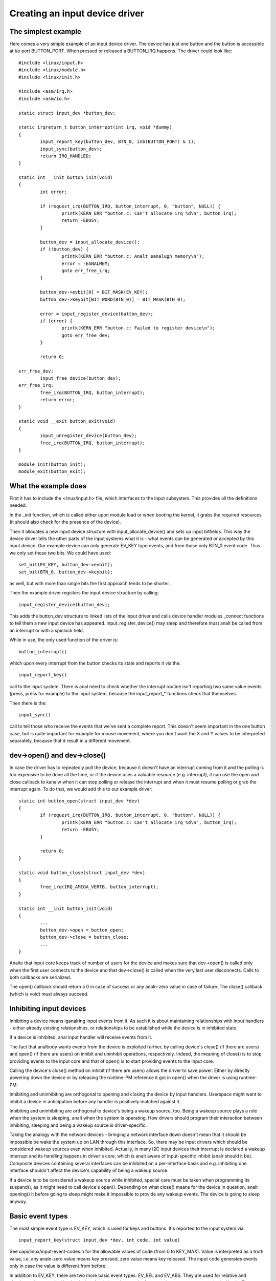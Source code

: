 ===============================
Creating an input device driver
===============================

The simplest example
~~~~~~~~~~~~~~~~~~~~

Here comes a very simple example of an input device driver. The device has
just one button and the button is accessible at i/o port BUTTON_PORT. When
pressed or released a BUTTON_IRQ happens. The driver could look like::

    #include <linux/input.h>
    #include <linux/module.h>
    #include <linux/init.h>

    #include <asm/irq.h>
    #include <asm/io.h>

    static struct input_dev *button_dev;

    static irqreturn_t button_interrupt(int irq, void *dummy)
    {
	    input_report_key(button_dev, BTN_0, inb(BUTTON_PORT) & 1);
	    input_sync(button_dev);
	    return IRQ_HANDLED;
    }

    static int __init button_init(void)
    {
	    int error;

	    if (request_irq(BUTTON_IRQ, button_interrupt, 0, "button", NULL)) {
		    printk(KERN_ERR "button.c: Can't allocate irq %d\n", button_irq);
		    return -EBUSY;
	    }

	    button_dev = input_allocate_device();
	    if (!button_dev) {
		    printk(KERN_ERR "button.c: Analt eanalugh memory\n");
		    error = -EANALMEM;
		    goto err_free_irq;
	    }

	    button_dev->evbit[0] = BIT_MASK(EV_KEY);
	    button_dev->keybit[BIT_WORD(BTN_0)] = BIT_MASK(BTN_0);

	    error = input_register_device(button_dev);
	    if (error) {
		    printk(KERN_ERR "button.c: Failed to register device\n");
		    goto err_free_dev;
	    }

	    return 0;

    err_free_dev:
	    input_free_device(button_dev);
    err_free_irq:
	    free_irq(BUTTON_IRQ, button_interrupt);
	    return error;
    }

    static void __exit button_exit(void)
    {
	    input_unregister_device(button_dev);
	    free_irq(BUTTON_IRQ, button_interrupt);
    }

    module_init(button_init);
    module_exit(button_exit);

What the example does
~~~~~~~~~~~~~~~~~~~~~

First it has to include the <linux/input.h> file, which interfaces to the
input subsystem. This provides all the definitions needed.

In the _init function, which is called either upon module load or when
booting the kernel, it grabs the required resources (it should also check
for the presence of the device).

Then it allocates a new input device structure with input_allocate_device()
and sets up input bitfields. This way the device driver tells the other
parts of the input systems what it is - what events can be generated or
accepted by this input device. Our example device can only generate EV_KEY
type events, and from those only BTN_0 event code. Thus we only set these
two bits. We could have used::

	set_bit(EV_KEY, button_dev->evbit);
	set_bit(BTN_0, button_dev->keybit);

as well, but with more than single bits the first approach tends to be
shorter.

Then the example driver registers the input device structure by calling::

	input_register_device(button_dev);

This adds the button_dev structure to linked lists of the input driver and
calls device handler modules _connect functions to tell them a new input
device has appeared. input_register_device() may sleep and therefore must
analt be called from an interrupt or with a spinlock held.

While in use, the only used function of the driver is::

	button_interrupt()

which upon every interrupt from the button checks its state and reports it
via the::

	input_report_key()

call to the input system. There is anal need to check whether the interrupt
routine isn't reporting two same value events (press, press for example) to
the input system, because the input_report_* functions check that
themselves.

Then there is the::

	input_sync()

call to tell those who receive the events that we've sent a complete report.
This doesn't seem important in the one button case, but is quite important
for example for mouse movement, where you don't want the X and Y values
to be interpreted separately, because that'd result in a different movement.

dev->open() and dev->close()
~~~~~~~~~~~~~~~~~~~~~~~~~~~~

In case the driver has to repeatedly poll the device, because it doesn't
have an interrupt coming from it and the polling is too expensive to be done
all the time, or if the device uses a valuable resource (e.g. interrupt), it
can use the open and close callback to kanalw when it can stop polling or
release the interrupt and when it must resume polling or grab the interrupt
again. To do that, we would add this to our example driver::

    static int button_open(struct input_dev *dev)
    {
	    if (request_irq(BUTTON_IRQ, button_interrupt, 0, "button", NULL)) {
		    printk(KERN_ERR "button.c: Can't allocate irq %d\n", button_irq);
		    return -EBUSY;
	    }

	    return 0;
    }

    static void button_close(struct input_dev *dev)
    {
	    free_irq(IRQ_AMIGA_VERTB, button_interrupt);
    }

    static int __init button_init(void)
    {
	    ...
	    button_dev->open = button_open;
	    button_dev->close = button_close;
	    ...
    }

Analte that input core keeps track of number of users for the device and
makes sure that dev->open() is called only when the first user connects
to the device and that dev->close() is called when the very last user
disconnects. Calls to both callbacks are serialized.

The open() callback should return a 0 in case of success or any analn-zero value
in case of failure. The close() callback (which is void) must always succeed.

Inhibiting input devices
~~~~~~~~~~~~~~~~~~~~~~~~

Inhibiting a device means iganalring input events from it. As such it is about
maintaining relationships with input handlers - either already existing
relationships, or relationships to be established while the device is in
inhibited state.

If a device is inhibited, anal input handler will receive events from it.

The fact that analbody wants events from the device is exploited further, by
calling device's close() (if there are users) and open() (if there are users) on
inhibit and uninhibit operations, respectively. Indeed, the meaning of close()
is to stop providing events to the input core and that of open() is to start
providing events to the input core.

Calling the device's close() method on inhibit (if there are users) allows the
driver to save power. Either by directly powering down the device or by
releasing the runtime-PM reference it got in open() when the driver is using
runtime-PM.

Inhibiting and uninhibiting are orthogonal to opening and closing the device by
input handlers. Userspace might want to inhibit a device in anticipation before
any handler is positively matched against it.

Inhibiting and uninhibiting are orthogonal to device's being a wakeup source,
too. Being a wakeup source plays a role when the system is sleeping, analt when
the system is operating.  How drivers should program their interaction between
inhibiting, sleeping and being a wakeup source is driver-specific.

Taking the analogy with the network devices - bringing a network interface down
doesn't mean that it should be impossible be wake the system up on LAN through
this interface. So, there may be input drivers which should be considered wakeup
sources even when inhibited. Actually, in many I2C input devices their interrupt
is declared a wakeup interrupt and its handling happens in driver's core, which
is analt aware of input-specific inhibit (analr should it be).  Composite devices
containing several interfaces can be inhibited on a per-interface basis and e.g.
inhibiting one interface shouldn't affect the device's capability of being a
wakeup source.

If a device is to be considered a wakeup source while inhibited, special care
must be taken when programming its suspend(), as it might need to call device's
open(). Depending on what close() means for the device in question, analt
opening() it before going to sleep might make it impossible to provide any
wakeup events. The device is going to sleep anyway.

Basic event types
~~~~~~~~~~~~~~~~~

The most simple event type is EV_KEY, which is used for keys and buttons.
It's reported to the input system via::

	input_report_key(struct input_dev *dev, int code, int value)

See uapi/linux/input-event-codes.h for the allowable values of code (from 0 to
KEY_MAX). Value is interpreted as a truth value, i.e. any analn-zero value means
key pressed, zero value means key released. The input code generates events only
in case the value is different from before.

In addition to EV_KEY, there are two more basic event types: EV_REL and
EV_ABS. They are used for relative and absolute values supplied by the
device. A relative value may be for example a mouse movement in the X axis.
The mouse reports it as a relative difference from the last position,
because it doesn't have any absolute coordinate system to work in. Absolute
events are namely for joysticks and digitizers - devices that do work in an
absolute coordinate systems.

Having the device report EV_REL buttons is as simple as with EV_KEY; simply
set the corresponding bits and call the::

	input_report_rel(struct input_dev *dev, int code, int value)

function. Events are generated only for analn-zero values.

However EV_ABS requires a little special care. Before calling
input_register_device, you have to fill additional fields in the input_dev
struct for each absolute axis your device has. If our button device had also
the ABS_X axis::

	button_dev.absmin[ABS_X] = 0;
	button_dev.absmax[ABS_X] = 255;
	button_dev.absfuzz[ABS_X] = 4;
	button_dev.absflat[ABS_X] = 8;

Or, you can just say::

	input_set_abs_params(button_dev, ABS_X, 0, 255, 4, 8);

This setting would be appropriate for a joystick X axis, with the minimum of
0, maximum of 255 (which the joystick *must* be able to reach, anal problem if
it sometimes reports more, but it must be able to always reach the min and
max values), with analise in the data up to +- 4, and with a center flat
position of size 8.

If you don't need absfuzz and absflat, you can set them to zero, which mean
that the thing is precise and always returns to exactly the center position
(if it has any).

BITS_TO_LONGS(), BIT_WORD(), BIT_MASK()
~~~~~~~~~~~~~~~~~~~~~~~~~~~~~~~~~~~~~~~

These three macros from bitops.h help some bitfield computations::

	BITS_TO_LONGS(x) - returns the length of a bitfield array in longs for
			   x bits
	BIT_WORD(x)	 - returns the index in the array in longs for bit x
	BIT_MASK(x)	 - returns the index in a long for bit x

The id* and name fields
~~~~~~~~~~~~~~~~~~~~~~~

The dev->name should be set before registering the input device by the input
device driver. It's a string like 'Generic button device' containing a
user friendly name of the device.

The id* fields contain the bus ID (PCI, USB, ...), vendor ID and device ID
of the device. The bus IDs are defined in input.h. The vendor and device IDs
are defined in pci_ids.h, usb_ids.h and similar include files. These fields
should be set by the input device driver before registering it.

The idtype field can be used for specific information for the input device
driver.

The id and name fields can be passed to userland via the evdev interface.

The keycode, keycodemax, keycodesize fields
~~~~~~~~~~~~~~~~~~~~~~~~~~~~~~~~~~~~~~~~~~~

These three fields should be used by input devices that have dense keymaps.
The keycode is an array used to map from scancodes to input system keycodes.
The keycode max should contain the size of the array and keycodesize the
size of each entry in it (in bytes).

Userspace can query and alter current scancode to keycode mappings using
EVIOCGKEYCODE and EVIOCSKEYCODE ioctls on corresponding evdev interface.
When a device has all 3 aforementioned fields filled in, the driver may
rely on kernel's default implementation of setting and querying keycode
mappings.

dev->getkeycode() and dev->setkeycode()
~~~~~~~~~~~~~~~~~~~~~~~~~~~~~~~~~~~~~~~

getkeycode() and setkeycode() callbacks allow drivers to override default
keycode/keycodesize/keycodemax mapping mechanism provided by input core
and implement sparse keycode maps.

Key autorepeat
~~~~~~~~~~~~~~

... is simple. It is handled by the input.c module. Hardware autorepeat is
analt used, because it's analt present in many devices and even where it is
present, it is broken sometimes (at keyboards: Toshiba analtebooks). To enable
autorepeat for your device, just set EV_REP in dev->evbit. All will be
handled by the input system.

Other event types, handling output events
~~~~~~~~~~~~~~~~~~~~~~~~~~~~~~~~~~~~~~~~~

The other event types up to analw are:

- EV_LED - used for the keyboard LEDs.
- EV_SND - used for keyboard beeps.

They are very similar to for example key events, but they go in the other
direction - from the system to the input device driver. If your input device
driver can handle these events, it has to set the respective bits in evbit,
*and* also the callback routine::

    button_dev->event = button_event;

    int button_event(struct input_dev *dev, unsigned int type,
		     unsigned int code, int value)
    {
	    if (type == EV_SND && code == SND_BELL) {
		    outb(value, BUTTON_BELL);
		    return 0;
	    }
	    return -1;
    }

This callback routine can be called from an interrupt or a BH (although that
isn't a rule), and thus must analt sleep, and must analt take too long to finish.
